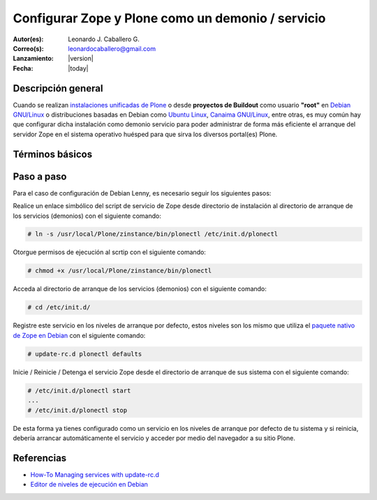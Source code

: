 .. -*- coding: utf-8 -*-

.. _configurar_zope_como_demonio:

==================================================
Configurar Zope y Plone como un demonio / servicio
==================================================

:Autor(es): Leonardo J. Caballero G.
:Correo(s): leonardocaballero@gmail.com
:Lanzamiento: |version|
:Fecha: |today|

Descripción general
===================

Cuando se realizan `instalaciones unificadas de Plone`_ o desde **proyectos de Buildout** 
como usuario **"root"** en `Debian GNU/Linux`_ o distribuciones basadas en Debian como
`Ubuntu Linux`_, `Canaima GNU/Linux`_, entre otras, es muy común hay que configurar dicha 
instalación como demonio servicio para poder administrar de forma más eficiente 
el arranque del servidor Zope en el sistema operativo huésped para que sirva los diversos 
portal(es) Plone.

Términos básicos
================

.. glossary::

  Demonio / Servicio
    Es un tipo especial de proceso informático no interactivo, es decir, que se ejecuta un programa en segundo plano en vez de ser controlado
    directamente por el usuario. Este tipo de programas se ejecutan de forma continua (infinita), vale decir, que aunque se intente cerrar o 
    matar el proceso, este continuará en ejecución o se reiniciará automáticamente. Todo esto sin intervención de terceros y sin dependencia 
    de consola alguna.

    Los demonios suelen tener las siguientes características:

    * No disponen de una "interfaz" directa con el usuario, ya sea gráfica o textual.
    * No hacen uso de la entradas y salidas estándar para comunicar errores o registrar su funcionamiento, sino que usan archivos del sistema en zonas especiales (``/var/log/`` en los `UNIX`_ más modernos) o utilizan otros demonios especializados en dicho registro como el `syslogd`_.


Paso a paso
===========

Para el caso de configuración de Debian Lenny, es necesario seguir los siguientes pasos:


Realice un enlace simbólico del script de servicio de Zope desde directorio
de instalación al directorio de arranque de los servicios (demonios) con el siguiente comando: 

.. code-block:: sh

  # ln -s /usr/local/Plone/zinstance/bin/plonectl /etc/init.d/plonectl

Otorgue permisos de ejecución al scrtip con el siguiente comando: 

.. code-block:: sh

  # chmod +x /usr/local/Plone/zinstance/bin/plonectl

Acceda al directorio de arranque de los servicios (demonios) con el siguiente comando: 

.. code-block:: sh

  # cd /etc/init.d/

Registre este servicio en los niveles de arranque por defecto, estos niveles
son los mismo que utiliza el `paquete nativo de Zope en Debian`_ con el siguiente comando: 

.. code-block:: sh

  # update-rc.d plonectl defaults

Inicie / Reinicie / Detenga el servicio Zope desde el directorio de arranque
de sus sistema con el siguiente comando: 

.. code-block:: sh

  # /etc/init.d/plonectl start
  ...
  # /etc/init.d/plonectl stop

De esta forma ya tienes configurado como un servicio en los niveles de
arranque por defecto de tu sistema y si reinicia, debería arrancar
automáticamente el servicio y acceder por medio del navegador a su sitio
Plone.


Referencias
===========

-   `How-To Managing services with update-rc.d`_
-   `Editor de niveles de ejecución en Debian`_

.. _instalaciones unificadas de Plone: http://plone.org/countries/conosur/documentacion/instalando-plone-3-con-el-instalador-unificado
.. _Debian GNU/Linux: http://es.wikipedia.org/wiki/Debian
.. _Ubuntu Linux: http://es.wikipedia.org/wiki/Ubuntu
.. _Canaima GNU/Linux: http://es.wikipedia.org/wiki/Canaima_%28distribuci%F3n_Linux%29
.. _UNIX: http://es.wikipedia.org/wiki/UNIX
.. _syslogd: http://es.wikipedia.org/wiki/Syslogd
.. _paquete nativo de Zope en Debian: http://packages.debian.org/search?keywords=zope
.. _How-To Managing services with update-rc.d: http://www.debuntu.org/how-to-manage-services-with-update-rc.d
.. _Editor de niveles de ejecución en Debian: http://www.solusan.com/como-va-update-rcd-niveles-de-ejecucion-en-debian.html
